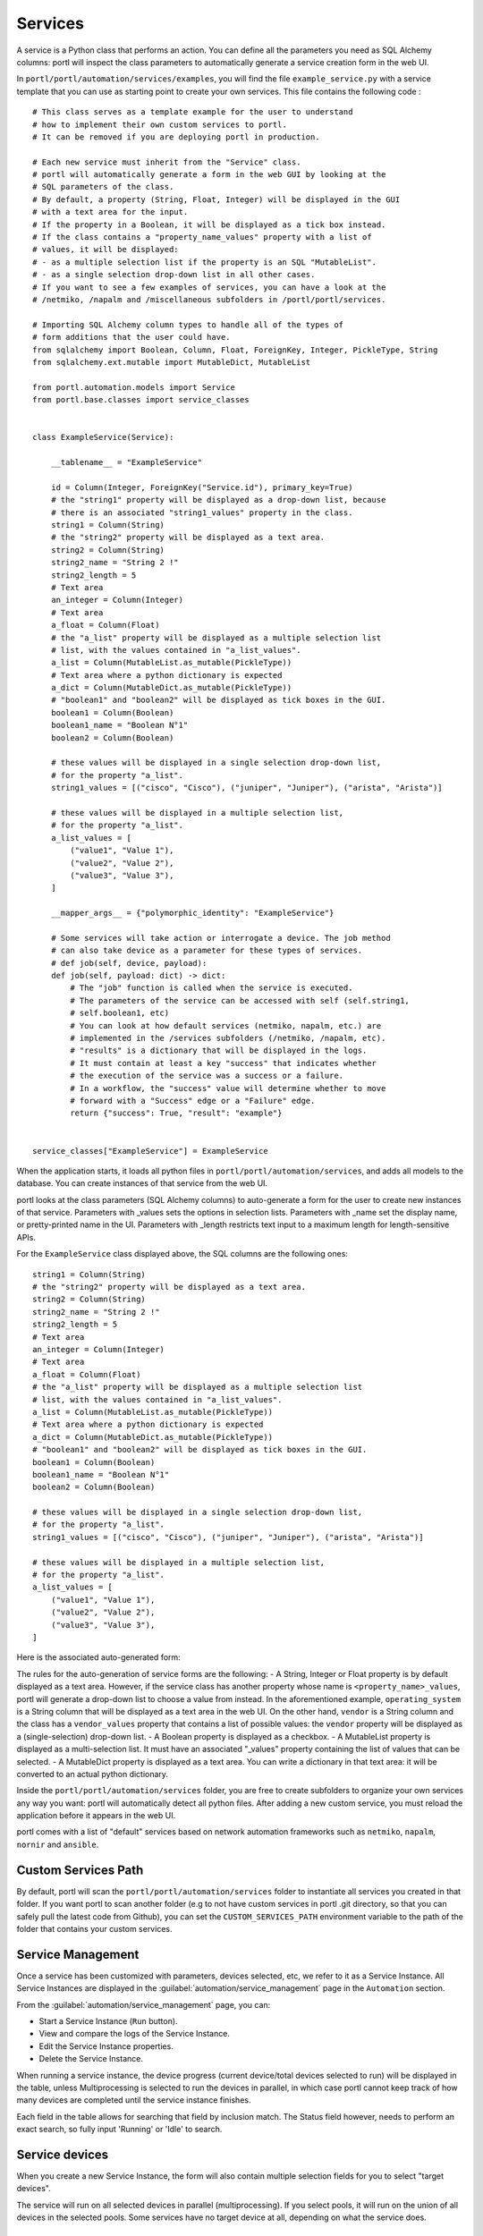 ========
Services
========

A service is a Python class that performs an action. You can define all the parameters you need as SQL Alchemy columns: portl will inspect the class parameters to automatically generate a service creation form in the web UI.

In ``portl/portl/automation/services/examples``, you will find the file ``example_service.py`` with a service template that you can use as starting point to create your own services.
This file contains the following code :

::

  # This class serves as a template example for the user to understand
  # how to implement their own custom services to portl.
  # It can be removed if you are deploying portl in production.

  # Each new service must inherit from the "Service" class.
  # portl will automatically generate a form in the web GUI by looking at the
  # SQL parameters of the class.
  # By default, a property (String, Float, Integer) will be displayed in the GUI
  # with a text area for the input.
  # If the property in a Boolean, it will be displayed as a tick box instead.
  # If the class contains a "property_name_values" property with a list of
  # values, it will be displayed:
  # - as a multiple selection list if the property is an SQL "MutableList".
  # - as a single selection drop-down list in all other cases.
  # If you want to see a few examples of services, you can have a look at the
  # /netmiko, /napalm and /miscellaneous subfolders in /portl/portl/services.

  # Importing SQL Alchemy column types to handle all of the types of
  # form additions that the user could have.
  from sqlalchemy import Boolean, Column, Float, ForeignKey, Integer, PickleType, String
  from sqlalchemy.ext.mutable import MutableDict, MutableList

  from portl.automation.models import Service
  from portl.base.classes import service_classes


  class ExampleService(Service):

      __tablename__ = "ExampleService"

      id = Column(Integer, ForeignKey("Service.id"), primary_key=True)
      # the "string1" property will be displayed as a drop-down list, because
      # there is an associated "string1_values" property in the class.
      string1 = Column(String)
      # the "string2" property will be displayed as a text area.
      string2 = Column(String)
      string2_name = "String 2 !"
      string2_length = 5
      # Text area
      an_integer = Column(Integer)
      # Text area
      a_float = Column(Float)
      # the "a_list" property will be displayed as a multiple selection list
      # list, with the values contained in "a_list_values".
      a_list = Column(MutableList.as_mutable(PickleType))
      # Text area where a python dictionary is expected
      a_dict = Column(MutableDict.as_mutable(PickleType))
      # "boolean1" and "boolean2" will be displayed as tick boxes in the GUI.
      boolean1 = Column(Boolean)
      boolean1_name = "Boolean N°1"
      boolean2 = Column(Boolean)

      # these values will be displayed in a single selection drop-down list,
      # for the property "a_list".
      string1_values = [("cisco", "Cisco"), ("juniper", "Juniper"), ("arista", "Arista")]

      # these values will be displayed in a multiple selection list,
      # for the property "a_list".
      a_list_values = [
          ("value1", "Value 1"),
          ("value2", "Value 2"),
          ("value3", "Value 3"),
      ]

      __mapper_args__ = {"polymorphic_identity": "ExampleService"}

      # Some services will take action or interrogate a device. The job method
      # can also take device as a parameter for these types of services.
      # def job(self, device, payload):
      def job(self, payload: dict) -> dict:
          # The "job" function is called when the service is executed.
          # The parameters of the service can be accessed with self (self.string1,
          # self.boolean1, etc)
          # You can look at how default services (netmiko, napalm, etc.) are
          # implemented in the /services subfolders (/netmiko, /napalm, etc).
          # "results" is a dictionary that will be displayed in the logs.
          # It must contain at least a key "success" that indicates whether
          # the execution of the service was a success or a failure.
          # In a workflow, the "success" value will determine whether to move
          # forward with a "Success" edge or a "Failure" edge.
          return {"success": True, "result": "example"}


  service_classes["ExampleService"] = ExampleService

When the application starts, it loads all python files in ``portl/portl/automation/services``, and adds all models to the database.
You can create instances of that service from the web UI.

portl looks at the class parameters (SQL Alchemy columns) to auto-generate a form for the user to create new instances of that service.
Parameters with _values sets the options in selection lists. Parameters with _name set the display name, or pretty-printed name in the UI.
Parameters with _length restricts text input to a maximum length for length-sensitive APIs.

For the ``ExampleService`` class displayed above, the SQL columns are the following ones:

::

      string1 = Column(String)
      # the "string2" property will be displayed as a text area.
      string2 = Column(String)
      string2_name = "String 2 !"
      string2_length = 5
      # Text area
      an_integer = Column(Integer)
      # Text area
      a_float = Column(Float)
      # the "a_list" property will be displayed as a multiple selection list
      # list, with the values contained in "a_list_values".
      a_list = Column(MutableList.as_mutable(PickleType))
      # Text area where a python dictionary is expected
      a_dict = Column(MutableDict.as_mutable(PickleType))
      # "boolean1" and "boolean2" will be displayed as tick boxes in the GUI.
      boolean1 = Column(Boolean)
      boolean1_name = "Boolean N°1"
      boolean2 = Column(Boolean)

      # these values will be displayed in a single selection drop-down list,
      # for the property "a_list".
      string1_values = [("cisco", "Cisco"), ("juniper", "Juniper"), ("arista", "Arista")]

      # these values will be displayed in a multiple selection list,
      # for the property "a_list".
      a_list_values = [
          ("value1", "Value 1"),
          ("value2", "Value 2"),
          ("value3", "Value 3"),
      ]

Here is the associated auto-generated form:

.. image:: /_static/services/service_system/example_service.png
   :alt: Example service
   :align: center

The rules for the auto-generation of service forms are the following:
- A String, Integer or Float property is by default displayed as a text area. However, if the service class has another property whose name is ``<property_name>_values``, portl will generate a drop-down list to choose a value from instead. In the aforementioned example, ``operating_system`` is a String column that will be displayed as a text area in the web UI. On the other hand, ``vendor`` is a String column and the class has a ``vendor_values`` property that contains a list of possible values: the ``vendor`` property will be displayed as a (single-selection) drop-down list.
- A Boolean property is displayed as a checkbox.
- A MutableList property is displayed as a multi-selection list. It must have an associated "_values" property containing the list of values that can be selected.
- A MutableDict property is displayed as a text area. You can write a dictionary in that text area: it will be converted to an actual python dictionary.

Inside the ``portl/portl/automation/services`` folder, you are free to create subfolders to organize your own services any way you want: portl will automatically detect all python files. After adding a new custom service, you must reload the application before it appears in the web UI.

portl comes with a list of "default" services based on network automation frameworks such as ``netmiko``, ``napalm``, ``nornir`` and ``ansible``.

Custom Services Path
--------------------

By default, portl will scan the ``portl/portl/automation/services`` folder to instantiate all services you created in that folder.
If you want portl to scan another folder (e.g to not have custom services in portl .git directory, so that you can safely pull the latest code from Github), you can set the ``CUSTOM_SERVICES_PATH`` environment variable to the path of the folder that contains your custom services.

Service Management
------------------

Once a service has been customized with parameters, devices selected, etc, we refer to it as a Service Instance. All Service Instances are displayed in the :guilabel:`automation/service_management` page in the ``Automation`` section.

.. image:: /_static/services/service_system/service_management.png
   :alt: Service Management page
   :align: center

From the :guilabel:`automation/service_management` page, you can:

- Start a Service Instance (``Run`` button).
- View and compare the logs of the Service Instance.
- Edit the Service Instance properties.
- Delete the Service Instance.

When running a service instance, the device progress (current device/total devices selected to run) will be displayed in the table, unless Multiprocessing is selected to run the devices in parallel, in which case portl cannot keep track of how many devices are completed until the service instance finishes.

Each field in the table allows for searching that field by inclusion match. The Status field however, needs to perform an exact search, so fully input 'Running' or 'Idle' to search.

Service devices
---------------

When you create a new Service Instance, the form will also contain multiple selection fields for you to select "target devices".

.. image:: /_static/services/service_system/target_selection.png
   :alt: Target selection
   :align: center

The service will run on all selected devices in parallel (multiprocessing). If you select pools, it will run on the union of all devices in the selected pools.
Some services have no target device at all, depending on what the service does.

Variable substitution
---------------------

For some services, it is useful for a string to include variables such as a timestamp or device parameters.
For example, if you run a ReST call script on several devices to send a request at a given URL, you might want the URL to depend on the name of the device.
Any code between double curved brackets will be evaluated at runtime and replaced with the appropriate value.

For example, you can POST a request on several devices at ``/url/{{device.name}}``, and ``{{device.name}}`` will be replaced on each execution iteration by the name of each device.

Let's consider the following ReST call service:

.. image:: /_static/services/service_system/variable_substitution.png
   :alt: Variable substitution
   :align: center

When this service is executed, the following GET requests will be sent in parallel:

::

  INFO:werkzeug:127.0.0.1 - - [13/Oct/2018 14:07:49] "GET /rest/object/device/router18 HTTP/1.1" 200 -
  INFO:werkzeug:127.0.0.1 - - [13/Oct/2018 14:07:49] "GET /rest/object/device/router14 HTTP/1.1" 200 -
  INFO:werkzeug:127.0.0.1 - - [13/Oct/2018 14:07:49] "GET /rest/object/device/router8 HTTP/1.1" 200 -

Variable substitution is also valid in a configuration string (for a Netmiko or Napalm configuration) service, as well as a validation string (Netmiko validation service, Ansible playbook, etc).

Result Validation
-----------------

For some services, the success or failure of the service is decided by a "Validation" process.
The validation consists in:
- Either looking for a string in the output of the service
- Or matching the output of the service against a regular expression

In addition to text matching, for some services where output is either expected in JSON/dictionary format, or where expected XML output can be converted to dictionary format, matching against a dictionary becomes possible:
- Dictionary matching can be by inclusion:  Are my provided key:value pairs included in the output?
- Dictionary matching can be by equality: Are my provided key:value pairs exactly matching the output key:value pairs?

A few options are available to the user:
- ``Negative logic``: the result is inverted: a success becomes a failure and vice-versa. This prevents the user from using negative look-ahead regular expressions.
- ``Delete spaces before matching``: the output returned by the device will be stripped from all spaces and newlines, as those can sometimes result in false negative.


Run multiple services
---------------------

- Service instance tasks will run in parallel to other service instance tasks as long as they are standalone and do not exist within a workflow.
- Service Instance (and workflows) that exist inside of a workflow will run in sequential order as defined in the workflow builder.
- If multiple inventory devices are selected within the individual service instance definitions (but not at the workflow instance level, since that overrides any devices selected for the individual service instances), these will run in parallel.

Retry mechanism
---------------

Each service can be configured to run again in case of failures.
There are two parameters to configure:

- The number of retries (default: 0)
- The time between retries (default: 10 seconds)

.. note:: The retry will affect only the devices for which the service failed. Let's consider a service configured to run on 3 devices D1, D2, and D3 with 2 "retries". If it fails on D2 and D3 when the service runs for the first time, portl will run the service again for D2 and D3 at the first retry. If D2 succeeds and D3 fails, the second and last retry will run on D3 only.

Service logs
------------

Logs are stored for each run of the Service Instance (and for Workflows at large). In the event that no retries are configured for a service instance, the results will simply be shown in the logs in a dictionary organized by device. In the event that retries are configured, the Logs dictionary will contain an overall results section, as well as a section for each attempt, where failed and retried devices are shown in subsequent sections starting with attempt2.

You can compare two versions of the logs from the ``Logs`` window (a line-by-line diff is generated).
Here's a comparison of a ``Napalm get_facts`` service:

.. image:: /_static/services/service_system/service_compare_logs.png
   :alt: Compare logs
   :align: center

Service notification
--------------------

When a service (or a workflow) finishes, you can choose to receive a notification that contains the logs of the service (whether it was successful or not for each device, etc).

There are three types of notification:
- Mail notification: portl sends a mail to an address of your choice.
- Slack notification: portl sends a message to a channel of your choice.
- Mattermost notification: same as Slack, with Mattermost.

To set up the mail system, you must export the following environment variables before starting portl:

::

  MAIL_SERVER = environ.get('MAIL_SERVER', 'smtp.googlemail.com')
  MAIL_PORT = int(environ.get('MAIL_PORT', '587'))
  MAIL_USE_TLS = int(environ.get('MAIL_USE_TLS', True))
  MAIL_USERNAME = environ.get('MAIL_USERNAME')
  MAIL_PASSWORD = environ.get('MAIL_PASSWORD')

From the :guilabel:`admin/administration` panel, you must configure the sender and recipient addresses of the mail (Mail notification), as well as an Incoming webhook URL and channel for the Mattermost/Slack notifications.

.. image:: /_static/services/service_system/notifications.png
   :alt: Notification
   :align: center

The ``Mail Recipients`` parameter must be set for the mail system to work; the `Admin/Administration` panel parameter can
also be overriden from Step2 of the Service Instance and Workflow configuration panels. For Mail notification, there is
also an option in the Service Instance configuration to display only failed objects in the email summary versus seeing a
list of all passed and failed objects.

In Mattermost, if the ``Mattermost Channel`` is not set, the default ``Town Square`` will be used.

Gitlab Export
-------------

In the :guilabel:`admin/administration` page, you can configure a remote Git repository with the property ``Git Repository Automation``. Each service has a ``Push to Git`` option to push the results of the service to this remote repository.
This allows comparing the results of a service between any two runs.
